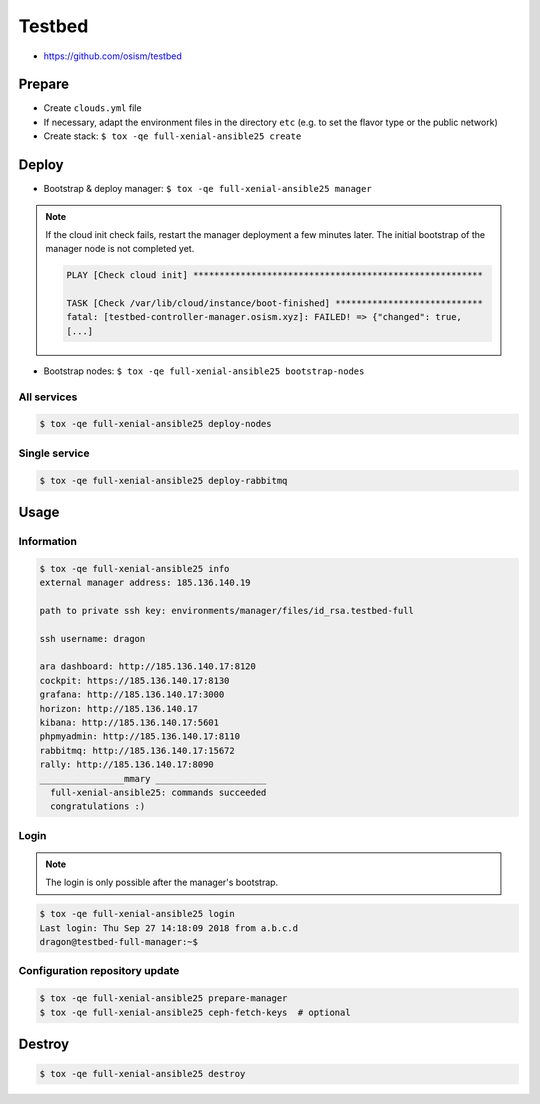 =======
Testbed
=======

* https://github.com/osism/testbed

Prepare
=======

* Create ``clouds.yml`` file
* If necessary, adapt the environment files in the directory ``etc`` (e.g. to set the flavor type or the public network)
* Create stack: ``$ tox -qe full-xenial-ansible25 create``

Deploy
======

* Bootstrap & deploy manager: ``$ tox -qe full-xenial-ansible25 manager``

.. note::

   If the cloud init check fails, restart the manager deployment a few minutes later.
   The initial bootstrap of the manager node is not completed yet.

   .. code-block:: none

      PLAY [Check cloud init] *******************************************************

      TASK [Check /var/lib/cloud/instance/boot-finished] ****************************
      fatal: [testbed-controller-manager.osism.xyz]: FAILED! => {"changed": true,
      [...]

* Bootstrap nodes: ``$ tox -qe full-xenial-ansible25 bootstrap-nodes``

All services
------------

.. code-block:: console

   $ tox -qe full-xenial-ansible25 deploy-nodes

Single service
--------------

.. code-block:: console

   $ tox -qe full-xenial-ansible25 deploy-rabbitmq

Usage
=====

Information
-----------

.. code-block:: console

   $ tox -qe full-xenial-ansible25 info
   external manager address: 185.136.140.19

   path to private ssh key: environments/manager/files/id_rsa.testbed-full

   ssh username: dragon

   ara dashboard: http://185.136.140.17:8120
   cockpit: https://185.136.140.17:8130
   grafana: http://185.136.140.17:3000
   horizon: http://185.136.140.17
   kibana: http://185.136.140.17:5601
   phpmyadmin: http://185.136.140.17:8110
   rabbitmq: http://185.136.140.17:15672
   rally: http://185.136.140.17:8090
   ________________mmary _____________________
     full-xenial-ansible25: commands succeeded
     congratulations :)

Login
-----

.. note::

   The login is only possible after the manager's bootstrap.

.. code-block:: console

   $ tox -qe full-xenial-ansible25 login
   Last login: Thu Sep 27 14:18:09 2018 from a.b.c.d
   dragon@testbed-full-manager:~$

Configuration repository update
-------------------------------

.. code-block:: console

   $ tox -qe full-xenial-ansible25 prepare-manager
   $ tox -qe full-xenial-ansible25 ceph-fetch-keys  # optional

Destroy
=======

.. code-block:: console

   $ tox -qe full-xenial-ansible25 destroy
